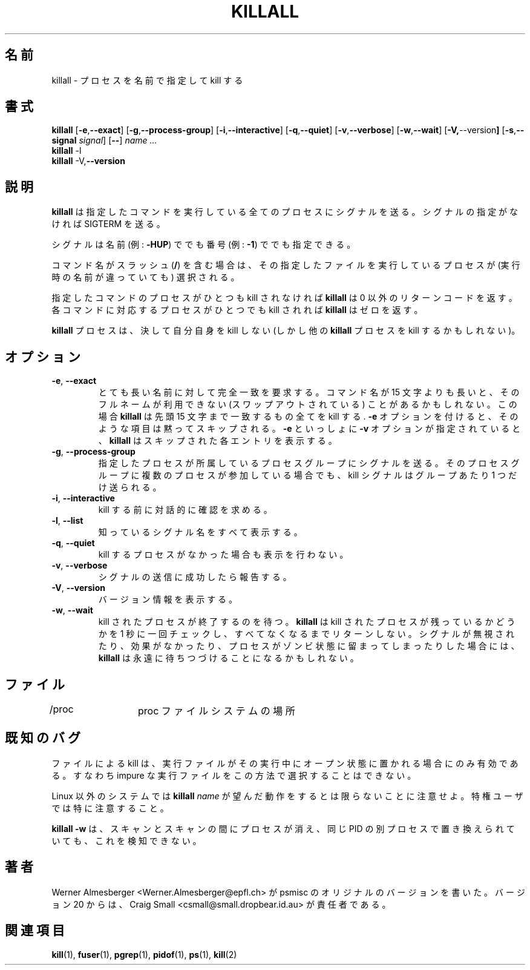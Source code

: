 .\"
.\" This manual page is a part of pstree-19
.\"
.\" Japanese Version Copyright (c) 2000 NAKANO Takeo all rights reserved.
.\" Translated Mon May 29 2000 by NAKANO Takeo <nakano@@apm.seikei.ac.jp>
.\" Updated Sun Aug 26 2001 by Kentaro Shirakata <argrath@ub32.org>
.\"
.TH KILLALL 1 "March 25, 2001" "Linux" "User Commands"
.\"O .SH NAME
.SH 名前
.\"O killall \- kill processes by name
killall \- プロセスを名前で指定して kill する
.\"O .SH SYNOPSIS
.SH 書式
.ad l
.B killall
.RB [ \-e , --exact ]
.RB [ \-g , \-\-process-group ]
.RB [ \-i , \-\-interactive ]
.RB [ \-q , \-\-quiet ]
.RB [ \-v , \-\-verbose ]
.RB [ \-w , \-\-wait ]
.RB [ \-V, \-\-version ]
.RB [ \-s , \-\-signal
.IR signal ]
.RB [ \-\- ]
.I name ...
.br
.B killall
.RB \-l
.br
.B killall
.RB \-V, \-\-version
.ad b
.\"O .SH DESCRIPTION
.SH 説明
.\"O .B killall
.\"O sends a signal to all processes running any of the specified commands. If no
.\"O signal name is specified, SIGTERM is sent.
.B killall
は指定したコマンドを実行している全てのプロセスにシグナルを送る。
シグナルの指定がなければ SIGTERM を送る。
.PP
.\"O Signals can be specified either by name (e.g. \fB\-HUP\fP) or by number
.\"O (e.g. \fB\-1\fP).
シグナルは名前 (例: \fB\-HUP\fP) ででも番号 (例: \fB\-1\fP) ででも指定できる。
.PP
.\"O If the command name contains a slash (\fB/\fP), processes executing that
.\"O particular file will be selected for killing, independent of their name.
コマンド名がスラッシュ (\fB/\fP) を含む場合は、
その指定したファイルを実行しているプロセスが
(実行時の名前が違っていても)
選択される。
.PP
.\"O \fBkillall\fP returns a non-zero return code if no process has been killed
.\"O for any of the listed commands. If at least one process has been killed for
.\"O each command, \fBkillall\fP returns zero.
指定したコマンドのプロセスがひとつも kill されなければ
.B killall
は 0 以外のリターンコードを返す。
各コマンドに対応するプロセスがひとつでも kill されれば  
.B killall
はゼロを返す。
.PP
.\"O A \fBkillall\fP process never kills itself (but may kill other \fBkillall\fP
.\"O processes).
.B killall
プロセスは、決して自分自身を kill しない
(しかし他の
.B killall
プロセスを kill するかもしれない)。
.\"O .SH OPTIONS
.SH オプション
.IP "\fB\-e\fP, \fB\-\-exact\fP"
.\"O Require an exact match for very long names. If a command name is longer
.\"O than 15 characters, the full name may be unavailable (i.e. it is swapped
.\"O out). In this case, \fBkillall\fP will kill everything that matches within
.\"O the first 15 characters. With \fB\-e\fP, such entries are skipped.
.\"O \fBkillall\fP prints a message for each skipped entry 
.\"O if \fB\-v\fP is specified in addition to \fB\-e\fP,
とても長い名前に対して完全一致を要求する。
コマンド名が 15 文字よりも長いと、そのフルネームが利用できない
(スワップアウトされている) ことがあるかもしれない。
この場合
.B killall
は先頭 15 文字まで一致するもの全てを kill する .
\fB\-e\fP オプションを付けると、そのような項目は黙ってスキップされる。
.BR \-e " といっしょに " \-v
オプションが指定されていると、
.B killall
はスキップされた各エントリを表示する。
.IP "\fB\-g\fP, \fB\-\-process-group\fP"
.\"O Kill the process group to which the process belongs. The kill signal is only
.\"O sent once per group, even if multiple processes belonging to the same process
.\"O group were found.
指定したプロセスが所属しているプロセスグループにシグナルを送る。
そのプロセスグループに複数のプロセスが参加している場合でも、
kill シグナルはグループあたり 1 つだけ送られる。
.IP "\fB\-i\fP, \fB\-\-interactive\fP"
.\"O Interactively ask for confirmation before killing.
kill する前に対話的に確認を求める。
.IP "\fB\-l\fP, \fB\-\-list\fP"
.\"O List all known signal names.
知っているシグナル名をすべて表示する。
.IP "\fB\-q\fP, \fB\-\-quiet\fP"
.\"O Do not complain if no processes were killed.
kill するプロセスがなかった場合も表示を行わない。
.IP "\fB\-v\fP, \fB\-\-verbose\fP"
.\"O Report if the signal was successfully sent.
シグナルの送信に成功したら報告する。
.IP "\fB\-V\fP, \fB\-\-version\fP"
.\"O Display version information.
バージョン情報を表示する。
.IP "\fB\-w\fP, \fB\-\-wait\fP"
.\"O Wait for all killed processes to die. \fBkillall\fP checks once per second if
.\"O any of the killed processes still exist and only returns if none are left.
.\"O Note that \fBkillall\fP may wait forever if the signal was ignored, had no
.\"O effect, or if the process stays in zombie state.
kill されたプロセスが終了するのを待つ。
.B killall
は kill されたプロセスが残っているかどうかを 1 秒に一回チェックし、
すべてなくなるまでリターンしない。
シグナルが無視されたり、効果がなかったり、
プロセスがゾンビ状態に留まってしまったりした場合には、
.B killall
は永遠に待ちつづけることになるかもしれない。
.\"O .SH FILES
.SH ファイル
.nf
.\"O /proc	location of the proc file system
/proc	proc ファイルシステムの場所
.fi
.\"O .SH "KNOWN BUGS"
.SH 既知のバグ
.\"O Killing by file only works for executables that are kept open during
.\"O execution, i.e. impure executables can't be killed this way.
ファイルによる kill は、
実行ファイルがその実行中にオープン状態に置かれる場合にのみ有効である。
すなわち impure な実行ファイルをこの方法で選択することはできない。
.PP
.\"O Be warned that typing \fBkillall\fP \fIname\fP may not have the desired
.\"O effect on non-Linux systems, especially when done by a privileged
.\"O user.
Linux 以外のシステムでは \fBkillall\fP \fIname\fP
が望んだ動作をするとは限らないことに注意せよ。
特権ユーザでは特に注意すること。
.PP
.\"O \fBkillall \-w\fP doesn't detect if a process disappears and is replaced by
.\"O a new process with the same PID between scans.
.B killall \-w
は、スキャンとスキャンの間にプロセスが消え、
同じ PID の 別プロセスで置き換えられていても、
これを検知できない。
.\"O .SH AUTHORS
.SH 著者
.\"O Werner Almesberger <Werner.Almesberger@epfl.ch> wrote the original version
.\"O of psmisc.  Since version 20 Craig Small <csmall@small.dropbear.id.au> 
.\"O can be blamed.
Werner Almesberger <Werner.Almesberger@epfl.ch> が psmisc の
オリジナルのバージョンを書いた。
バージョン 20 からは、Craig Small <csmall@small.dropbear.id.au> が
責任者である。
.\"O .SH "SEE ALSO"
.SH 関連項目
.\"O kill(1), fuser(1), pgrep(1), pidof(1), ps(1), kill(2)
.BR kill (1),
.BR fuser (1),
.BR pgrep (1),
.BR pidof (1),
.BR ps (1),
.BR kill (2)
.\"{{{}}}

